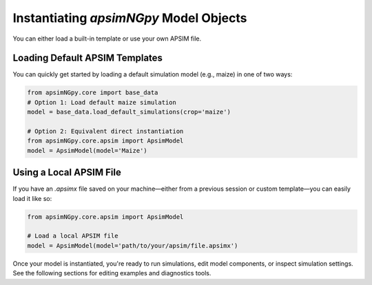 
Instantiating `apsimNGpy` Model Objects
=========================================
You can either load a built-in template or use your own APSIM file.

Loading Default APSIM Templates
^^^^^^^^^^^^^^^^^^^^^^^^^^^^^^^
You can quickly get started by loading a default simulation model (e.g., maize) in one of two ways:

.. code-block:: python

    from apsimNGpy.core import base_data
    # Option 1: Load default maize simulation
    model = base_data.load_default_simulations(crop='maize')

    # Option 2: Equivalent direct instantiation
    from apsimNGpy.core.apsim import ApsimModel
    model = ApsimModel(model='Maize')


Using a Local APSIM File
^^^^^^^^^^^^^^^^^^^^^^^^
If you have an `.apsimx` file saved on your machine—either from a previous session or custom template—you can easily load it like so:

.. code-block:: python

    from apsimNGpy.core.apsim import ApsimModel

    # Load a local APSIM file
    model = ApsimModel(model='path/to/your/apsim/file.apsimx')

Once your model is instantiated, you're ready to run simulations, edit model components, or inspect simulation settings. See the following sections for editing examples and diagnostics tools.
